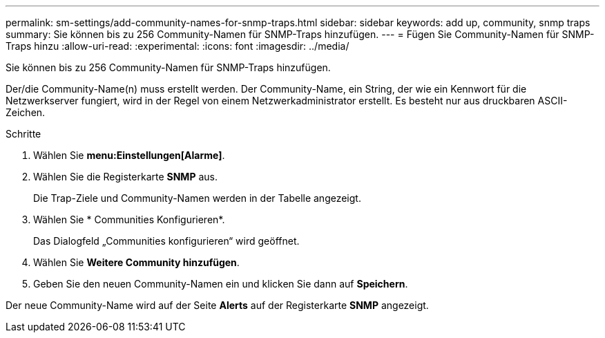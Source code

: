 ---
permalink: sm-settings/add-community-names-for-snmp-traps.html 
sidebar: sidebar 
keywords: add up, community, snmp traps 
summary: Sie können bis zu 256 Community-Namen für SNMP-Traps hinzufügen. 
---
= Fügen Sie Community-Namen für SNMP-Traps hinzu
:allow-uri-read: 
:experimental: 
:icons: font
:imagesdir: ../media/


[role="lead"]
Sie können bis zu 256 Community-Namen für SNMP-Traps hinzufügen.

Der/die Community-Name(n) muss erstellt werden. Der Community-Name, ein String, der wie ein Kennwort für die Netzwerkserver fungiert, wird in der Regel von einem Netzwerkadministrator erstellt. Es besteht nur aus druckbaren ASCII-Zeichen.

.Schritte
. Wählen Sie *menu:Einstellungen[Alarme]*.
. Wählen Sie die Registerkarte *SNMP* aus.
+
Die Trap-Ziele und Community-Namen werden in der Tabelle angezeigt.

. Wählen Sie * Communities Konfigurieren*.
+
Das Dialogfeld „Communities konfigurieren“ wird geöffnet.

. Wählen Sie *Weitere Community hinzufügen*.
. Geben Sie den neuen Community-Namen ein und klicken Sie dann auf *Speichern*.


Der neue Community-Name wird auf der Seite *Alerts* auf der Registerkarte *SNMP* angezeigt.
